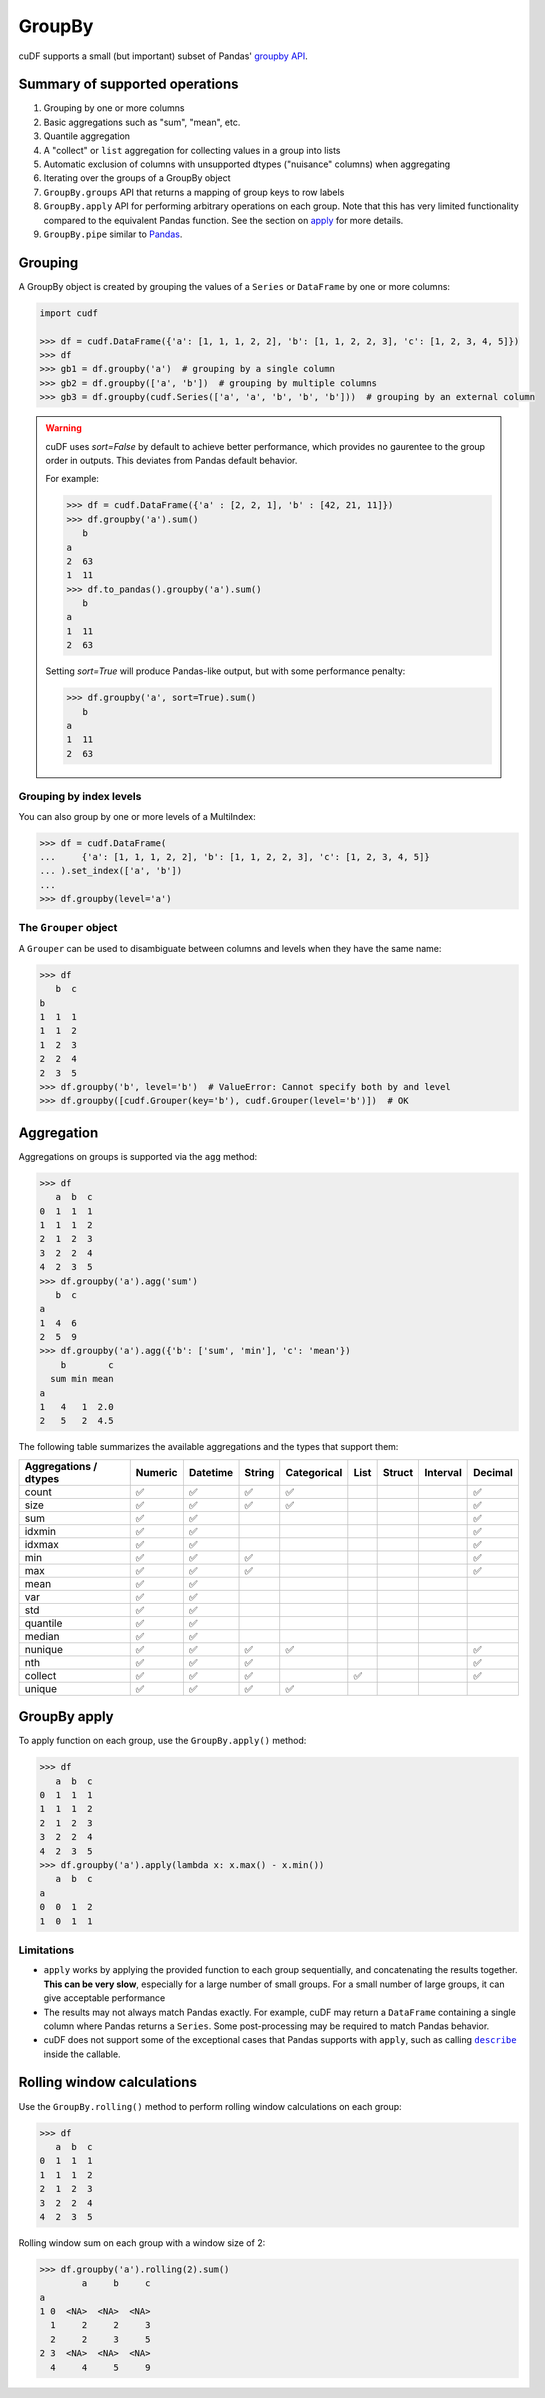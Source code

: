 GroupBy
=======

cuDF supports a small (but important) subset of Pandas' `groupby
API <https://pandas.pydata.org/pandas-docs/stable/user_guide/groupby.html>`__.

Summary of supported operations
-------------------------------

1. Grouping by one or more columns
2. Basic aggregations such as "sum", "mean", etc.
3. Quantile aggregation
4. A "collect" or ``list`` aggregation for collecting values in a group
   into lists
5. Automatic exclusion of columns with unsupported dtypes ("nuisance"
   columns) when aggregating
6. Iterating over the groups of a GroupBy object
7. ``GroupBy.groups`` API that returns a mapping of group keys to row
   labels
8. ``GroupBy.apply`` API for performing arbitrary operations on each
   group. Note that this has very limited functionality compared to the
   equivalent Pandas function. See the section on
   `apply <#groupby-apply>`__ for more details.
9. ``GroupBy.pipe`` similar to
   `Pandas <https://pandas.pydata.org/pandas-docs/stable/user_guide/groupby.html#piping-function-calls>`__.

Grouping
--------

A GroupBy object is created by grouping the values of a ``Series`` or
``DataFrame`` by one or more columns:

.. code:: python

    import cudf

    >>> df = cudf.DataFrame({'a': [1, 1, 1, 2, 2], 'b': [1, 1, 2, 2, 3], 'c': [1, 2, 3, 4, 5]})
    >>> df
    >>> gb1 = df.groupby('a')  # grouping by a single column
    >>> gb2 = df.groupby(['a', 'b'])  # grouping by multiple columns
    >>> gb3 = df.groupby(cudf.Series(['a', 'a', 'b', 'b', 'b']))  # grouping by an external column

.. warning::

       cuDF uses `sort=False` by default to achieve better performance, which provides no gaurentee to the group order in outputs. This deviates from Pandas default behavior.

       For example:

       .. code-block:: python
       
          >>> df = cudf.DataFrame({'a' : [2, 2, 1], 'b' : [42, 21, 11]})
          >>> df.groupby('a').sum()
             b
          a    
          2  63
          1  11
          >>> df.to_pandas().groupby('a').sum()
             b
          a    
          1  11
          2  63
       
       Setting `sort=True` will produce Pandas-like output, but with some performance penalty:

       .. code-block:: python
       
          >>> df.groupby('a', sort=True).sum()
             b
          a    
          1  11
          2  63

Grouping by index levels
~~~~~~~~~~~~~~~~~~~~~~~~

You can also group by one or more levels of a MultiIndex:

.. code:: python

    >>> df = cudf.DataFrame(
    ...     {'a': [1, 1, 1, 2, 2], 'b': [1, 1, 2, 2, 3], 'c': [1, 2, 3, 4, 5]}
    ... ).set_index(['a', 'b'])
    ...
    >>> df.groupby(level='a')

The ``Grouper`` object
~~~~~~~~~~~~~~~~~~~~~~

A ``Grouper`` can be used to disambiguate between columns and levels
when they have the same name:

.. code:: python

    >>> df
       b  c
    b
    1  1  1
    1  1  2
    1  2  3
    2  2  4
    2  3  5
    >>> df.groupby('b', level='b')  # ValueError: Cannot specify both by and level
    >>> df.groupby([cudf.Grouper(key='b'), cudf.Grouper(level='b')])  # OK

Aggregation
-----------

Aggregations on groups is supported via the ``agg`` method:

.. code:: python

    >>> df
       a  b  c
    0  1  1  1
    1  1  1  2
    2  1  2  3
    3  2  2  4
    4  2  3  5
    >>> df.groupby('a').agg('sum')
       b  c
    a
    1  4  6
    2  5  9
    >>> df.groupby('a').agg({'b': ['sum', 'min'], 'c': 'mean'})
        b        c
      sum min mean
    a
    1   4   1  2.0
    2   5   2  4.5

The following table summarizes the available aggregations and the types
that support them:

.. rst-class:: special-table
.. table::

   +------------------------------------+-----------+------------+----------+---------------+--------+----------+------------+-----------+
   | Aggregations / dtypes              | Numeric   | Datetime   | String   | Categorical   | List   | Struct   | Interval   | Decimal   |
   +====================================+===========+============+==========+===============+========+==========+============+===========+
   | count                              | ✅        | ✅         | ✅       | ✅            |        |          |            | ✅        |
   +------------------------------------+-----------+------------+----------+---------------+--------+----------+------------+-----------+
   | size                               | ✅        | ✅         | ✅       | ✅            |        |          |            | ✅        |
   +------------------------------------+-----------+------------+----------+---------------+--------+----------+------------+-----------+
   | sum                                | ✅        | ✅         |          |               |        |          |            | ✅        |
   +------------------------------------+-----------+------------+----------+---------------+--------+----------+------------+-----------+
   | idxmin                             | ✅        | ✅         |          |               |        |          |            | ✅        |
   +------------------------------------+-----------+------------+----------+---------------+--------+----------+------------+-----------+
   | idxmax                             | ✅        | ✅         |          |               |        |          |            | ✅        |
   +------------------------------------+-----------+------------+----------+---------------+--------+----------+------------+-----------+
   | min                                | ✅        | ✅         | ✅       |               |        |          |            | ✅        |
   +------------------------------------+-----------+------------+----------+---------------+--------+----------+------------+-----------+
   | max                                | ✅        | ✅         | ✅       |               |        |          |            | ✅        |
   +------------------------------------+-----------+------------+----------+---------------+--------+----------+------------+-----------+
   | mean                               | ✅        | ✅         |          |               |        |          |            |           |
   +------------------------------------+-----------+------------+----------+---------------+--------+----------+------------+-----------+
   | var                                | ✅        | ✅         |          |               |        |          |            |           |
   +------------------------------------+-----------+------------+----------+---------------+--------+----------+------------+-----------+
   | std                                | ✅        | ✅         |          |               |        |          |            |           |
   +------------------------------------+-----------+------------+----------+---------------+--------+----------+------------+-----------+
   | quantile                           | ✅        | ✅         |          |               |        |          |            |           |
   +------------------------------------+-----------+------------+----------+---------------+--------+----------+------------+-----------+
   | median                             | ✅        | ✅         |          |               |        |          |            |           |
   +------------------------------------+-----------+------------+----------+---------------+--------+----------+------------+-----------+
   | nunique                            | ✅        | ✅         | ✅       | ✅            |        |          |            | ✅        |
   +------------------------------------+-----------+------------+----------+---------------+--------+----------+------------+-----------+
   | nth                                | ✅        | ✅         | ✅       |               |        |          |            | ✅        |
   +------------------------------------+-----------+------------+----------+---------------+--------+----------+------------+-----------+
   | collect                            | ✅        | ✅         | ✅       |               | ✅     |          |            | ✅        |
   +------------------------------------+-----------+------------+----------+---------------+--------+----------+------------+-----------+
   | unique                             | ✅        | ✅         | ✅       | ✅            |        |          |            |           |
   +------------------------------------+-----------+------------+----------+---------------+--------+----------+------------+-----------+

GroupBy apply
-------------

To apply function on each group, use the ``GroupBy.apply()`` method:

.. code:: python

    >>> df
       a  b  c
    0  1  1  1
    1  1  1  2
    2  1  2  3
    3  2  2  4
    4  2  3  5
    >>> df.groupby('a').apply(lambda x: x.max() - x.min())
       a  b  c
    a
    0  0  1  2
    1  0  1  1

Limitations
~~~~~~~~~~~

-  ``apply`` works by applying the provided function to each group
   sequentially, and concatenating the results together. **This can be
   very slow**, especially for a large number of small groups. For a
   small number of large groups, it can give acceptable performance

-  The results may not always match Pandas exactly. For example, cuDF
   may return a ``DataFrame`` containing a single column where Pandas
   returns a ``Series``. Some post-processing may be required to match
   Pandas behavior.

-  cuDF does not support some of the exceptional cases that Pandas
   supports with ``apply``, such as calling |describe|_ inside the
   callable.

 .. |describe| replace:: ``describe``
 .. _describe: https://pandas.pydata.org/pandas-docs/stable/user_guide/groupby.html#flexible-apply

Rolling window calculations
---------------------------

Use the ``GroupBy.rolling()`` method to perform rolling window
calculations on each group:

.. code:: python

    >>> df
       a  b  c
    0  1  1  1
    1  1  1  2
    2  1  2  3
    3  2  2  4
    4  2  3  5

Rolling window sum on each group with a window size of 2:

.. code:: python

    >>> df.groupby('a').rolling(2).sum()
            a     b     c
    a
    1 0  <NA>  <NA>  <NA>
      1     2     2     3
      2     2     3     5
    2 3  <NA>  <NA>  <NA>
      4     4     5     9
